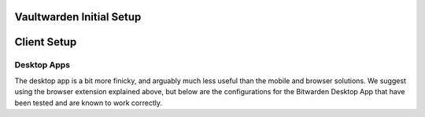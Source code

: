 .. _bitwarden-walkthrough:

=========================
Vaultwarden Initial Setup
=========================

.. contents::
  :depth: 2 
  :local:

.. _vaultwarden-webvault:

.. collapse:: Web Vault

    Web Vault
    ---------
    #. First we will open up our Start9 Server and go to the Marketplace tab. Select **Vaultwarden**, and install if you have not already done so:

        .. figure:: /_static/images/services/vaultwarden/vaultwarden-in-marketplace.png
                    :width: 50%
                    :alt: vaultwarden-in-marketplace

        .. figure:: /_static/images/services/vaultwarden/vaultwarden-install.png
                    :width: 50%
                    :alt: vaultwarden-install

    #. Once installed click **Configure**:
    
        .. figure:: /_static/images/services/vaultwarden/vaultwarden-needs-config.png
                    :width: 40%
                    :alt: vaultwarden-needs-config

    #. A strong admin token has been securely created by your Server, but you may change it if you wish. This can also be changed later. Click **Save**:

        .. figure:: /_static/images/services/vaultwarden/vaultwarden-save-config.png
                    :width: 50%
                    :alt: vaultwarden-save-config
    
    #. Click start to run the service:

        .. figure:: /_static/images/services/vaultwarden/vaultwarden-start-service.png
                    :width: 50%
                    :alt: vaultwarden-start-service

    #. Once the health check turns green, click **Launch UI**:
    
        .. figure:: /_static/images/services/vaultwarden/vaultwarden-launch-ui.png
                    :width: 50%
                    :alt: vaultwarden-launch-ui

    #. Time to create an account! Click **Create account**:
    
        .. note:: You are creating an account with yourself on your own Vaultwarden website served from your own Vaultwarden server - there are no third parties involved here.  
            
        .. figure:: /_static/images/services/vaultwarden/vaultwarden-create-account.png
                    :width: 50%
                    :alt: vaultwarden-create-account

    #. Enter an email address for login:

        .. figure:: /_static/images/services/vaultwarden/vaultwarden-create-account-email.png
                    :width: 50%
                    :alt: vaultwarden-create-account-email
    
        .. tip:: This email address can be anything you like. It doesn't have to be real. It is simply a way for you to log into Vaultwarden from Bitwarden apps on your devices. Your Vaultwarden server won't ever email you.

        .. tip:: You cannot use this email address to reset your master password - it is simply used to create an account on your server. 
            
        .. warning:: Do not lose it - you will not be able to log in without it!

    #. Enter a name for the account, a strong password and (optionally) a password hint - then click **Create account**:

        .. figure:: /_static/images/services/vaultwarden/vaultwarden-account-creation.png
                    :width: 50%
                    :alt: vaultwarden-account-creation
    
        .. warning:: It is important to realize that this is the 'Master password' for all your other passwords. Make it very strong, memorize it, write it down, and back it up to a safe place. If you lose it, you may lose access to all your passwords and your entire digital life.

    #. Now you can log in to your new password manager! Enter your email to login:

        .. figure:: /_static/images/services/vaultwarden/vaultwarden-login-email.png
                    :width: 50%
                    :alt: vaultwarden-login-email

    #. Then your master password:

        .. figure:: /_static/images/services/vaultwarden/vaultwarden-login-password.png
                    :width: 50%
                    :alt: vaultwarden-login-password

    #. We are greeted with our newly setup Vaultwarden password vault!

        .. figure:: /_static/images/services/vaultwarden/vaultwarden-fresh-vault.png
                    :width: 50%
                    :alt: vaultwarden-fresh-vault
    
    #. At the top you can visit **Tools** for reports and to use the password generator. You can also import data from another program, such as lastpass, onepass, or keepass!

        .. figure:: /_static/images/services/vaultwarden/vaultwarden-tools.png
                    :width: 50%
                    :alt: vaultwarden-tools
    
    #. **Account settings** gives you all your options, including the ability to set up 2 factor authorization.

        .. figure:: /_static/images/services/vaultwarden/vaultwarden-account-settings.png
                    :width: 50%
                    :alt: vaultwarden-account-settings

    #. Now you're ready to start storing some passwords!

.. collapse:: Storing your first password

    #. Back at the main page for your vault, let's do a quick example login. We'll start by creating a folder for it:

        .. figure:: /_static/images/services/vaultwarden/vaultwarden-click-add-folder.png
                    :width: 50%
                    :alt: vaultwarden-click-add-folder
    
    #. Name the folder and click **Save**:

        .. figure:: /_static/images/services/vaultwarden/vaultwarden-add-folder.png
                    :width: 50%
                    :alt: vaultwarden-add-folder

    #. Click **Add item**:

        .. figure:: /_static/images/services/vaultwarden/vaultwarden-add-item.png
                    :width: 50%
                    :alt: vaultwarden-add-item

    #. Now add the credentials and click **Save**:

        .. figure:: /_static/images/services/vaultwarden/vaultwarden-add-new-login.png
                    :width: 50%
                    :alt: vaultwarden-add-new-login

    #. And there we have it - our first set of login credentials.

        .. figure:: /_static/images/services/vaultwarden/vaultwarden-new-login.png
                    :width: 50%
                    :alt: vaultwarden-new-login

    Congratulations! You have setup your own self-hosted password manager and have added a set of login credentials to it!



    .. _vaultwarden-admin:

.. collapse:: Admin Console

    Accessing the Admin Console
    ===========================
    You will find the Admin console by adding ``/admin`` to the end of your Vaultwarden WebUI URL, found in the "Interfaces" section of the Vaultwarden Service page.  You will be prompted for your "Admin Token," which is also found on your Vaultwarden Service page under "Properties."

============
Client Setup
============

.. collapse:: Browser Extension

    .. tabs::

        .. group-tab:: Tor

            Browser Extension
            -----------------
            If connecting via Tor (i.e using the .onion address) the Bitwarden browser extension will only work with a Tor enabled browser. You can use Firefox (recommended), Tor Browser or Brave Browser.

            #. If you choose Firefox, you will need to :ref:`setup Tor on your device <tor-os>` and :ref:`configure Firefox to use Tor <tor-firefox>`. If using Brave you will just need to :ref:`setup Tor on your device <tor-os>`. With Tor Browser, everything will just work right out of the box.

                .. tip:: We recommend using Firefox as it is the most compatible browser with Start9 Servers.

            #. In this example we will use Firefox, though these instructions will work just the same for Brave. First, install the `Bitwarden browser extension <https://addons.mozilla.org/en-US/firefox/addon/bitwarden-password-manager/>`_.  
            
            #. Once installed, click on the extension and click the cog in the top left. Under **Self-hosted environment** you will see a field for **Server URL**. Now we need to grab the address of our Vaultwarden server.
            
            #. Head to the "Interfaces" tab in the Vaultwarden service on your Start9 Server:

                .. figure:: /_static/images/services/vaultwarden/vaultwarden-interfaces.png
                    :width: 50%
                    :alt: vaultwarden-interfaces

            #. Copy the Tor address:

                .. figure:: /_static/images/services/vaultwarden/vaultwarden-tor-address.png
                    :width: 50%
                    :alt: vaultwarden-tor-address

            #. Paste the address into your extension and click "Save"

            #. Now enter your credentials and the Bitwarden extension will be logged into your self-hosted Vaultwarden server!


        .. group-tab:: LAN

            We suggest using Tor, however it is possible have a good experience with LAN. Once synced, your app and all your passwords will be cached and available when you are on the go and not connected to your Start9 Server, and you will only need to be on LAN to update any edits to your vault.

            #. Start by installing the `Bitwarden browser extension <https://addons.mozilla.org/en-US/firefox/addon/bitwarden-password-manager/>`_.  
            
            #. Once installed, click on the extension and click the cog in the top left. Under **Self-hosted environment** you will see a field for **Server URL**. Now we need to grab the address of our Vaultwarden server.
            
            #. Head to the "Interfaces" tab in the Vaultwarden service on your Start9 Server:

                .. figure:: /_static/images/services/vaultwarden/vaultwarden-interfaces.png
                    :width: 50%
                    :alt: vaultwarden-interfaces

            #. Copy the LAN address:

                .. figure:: /_static/images/services/vaultwarden/vaultwarden-lan-address.png
                    :width: 50%
                    :alt: vaultwarden-lan-address

            #. Paste the address into your extension and click "Save"

            #. Now enter your credentials and the Bitwarden extension will be logged into your self-hosted Vaultwarden server!


.. collapse:: Android

    Android
    =======

    .. tabs::

        .. group-tab:: Tor

            You will need to :ref:`Setup Tor <tor-android>` on your device first.

            #. Visit your app store of choice and download the Bitwarden app.  Once downloaded and installed, let's go into Orbot, and add the app to the VPN apps list.  You may need to hit the refresh button in the top left to get it to populate.

            #. Next, enter the Bitwarden app.  You'll be greeted with a log-in screen. Go to the top left gear icon to enter the settings.  
            
            #. Head to the "Interfaces" tab in the Vaultwarden service on your Start9 Server:

                .. figure:: /_static/images/services/vaultwarden/vaultwarden-interfaces.png
                    :width: 50%
                    :alt: vaultwarden-interfaces

            #. Copy the Tor address:

                .. figure:: /_static/images/services/vaultwarden/vaultwarden-tor-address.png
                    :width: 50%
                    :alt: vaultwarden-tor-address

            #. Now send that address to your phone and paste it into Bitwarden.

            #. Hit save.

            #. Go ahead and tap 'Log In,' enter your credentials, and you can access your Bitwarden app / Vaultwarden server.

        .. group-tab:: LAN

            We suggest using Tor, however it is possible have a good experience with LAN. Once synced, your app and all your passwords will be cached and available when you are on the go and not connected to your Start9 Server, and you will only need to be on LAN to update any edits to your vault.

            Begin by :ref:`setting up LAN <lan-android>` on your device.

            #. Visit your app store of choice and download the Bitwarden app.  Once downloaded and installed, let's go into Orbot, and add the app to the VPN apps list.  You may need to hit the refresh button in the top left to get it to populate.

            #. Next, enter the Bitwarden app.  You'll be greeted with a log-in screen. Go to the top left gear icon to enter the settings.  
            
            #. Head to the "Interfaces" tab in the Vaultwarden service on your Start9 Server:

                .. figure:: /_static/images/services/vaultwarden/vaultwarden-interfaces.png
                    :width: 50%
                    :alt: vaultwarden-interfaces

            #. Copy the LAN address:

                .. figure:: /_static/images/services/vaultwarden/vaultwarden-lan-address.png
                    :width: 50%
                    :alt: vaultwarden-lan-address

            #. Now send that address to your phone and paste it into Bitwarden.

            #. Hit save.

            #. Go ahead and tap 'Log In,' enter your credentials, and you can access your Bitwarden app / Vaultwarden server.

.. collapse:: iOS

    iOS
    ===

    .. tabs::

        .. group-tab:: Tor

            Begin by :ref:`setting up Tor <tor-ios>` on your iPhone.

            #. Visit the App Store and download the `Bitwarden app <https://apps.apple.com/us/app/bitwarden-password-manager/id1137397744>`_

            #. Open the Bitwarden app. You'll be greeted with a log-in screen.
            
            #. Go to the top left gear icon to enter the settings.  
            
            #. Head to the "Interfaces" tab in the Vaultwarden service on your Start9 Server:

                .. figure:: /_static/images/services/vaultwarden/vaultwarden-interfaces.png
                    :width: 50%
                    :alt: vaultwarden-interfaces

            #. Copy the Tor address:

                .. figure:: /_static/images/services/vaultwarden/vaultwarden-tor-address.png
                    :width: 50%
                    :alt: vaultwarden-tor-address

            #. Now send that address to your phone and paste it into Bitwarden but **before you hit save:**

                .. note:: The Tor address you will have copied will begin with **http** - Please change this to **https** instead of **http**
            
            #. Now you can hit save, and you'll be returned to the log-in screen.

            #. Go ahead and tap 'Log In,' enter your credentials, and you'll be able to access your Bitwarden app / Vaultwarden server!

        .. group-tab:: LAN

            We suggest using Tor, however it is possible have a good experience with LAN. Once synced, your app and all your passwords will be cached and available when you are on the go and not connected to your Start9 Server, and you will only need to be on LAN to update any edits to your vault.

            Begin by :ref:`setting up LAN <lan-ios>` on your device.

            #. Visit the App Store and download the `Bitwarden app <https://apps.apple.com/us/app/bitwarden-password-manager/id1137397744>`_

            #. Open the Bitwarden app. You'll be greeted with a log-in screen.
            
            #. Go to the top left gear icon to enter the settings.  
            
            #. Head to the "Interfaces" tab in the Vaultwarden service on your Start9 Server:

                .. figure:: /_static/images/services/vaultwarden/vaultwarden-interfaces.png
                    :width: 50%
                    :alt: vaultwarden-interfaces

            #. Copy the LAN address:

                .. figure:: /_static/images/services/vaultwarden/vaultwarden-lan-address.png
                    :width: 50%
                    :alt: vaultwarden-lan-address

            #. Now send that address to your phone and paste it into Bitwarden.
            
            #. Now you can hit save, and you'll be returned to the log-in screen.

            #. Go ahead and tap 'Log In,' enter your credentials, and you'll be able to access your Bitwarden app / Vaultwarden server!

Desktop Apps
------------

The desktop app is a bit more finicky, and arguably much less useful than the mobile and browser solutions. We suggest using the browser extension explained above, but below are the configurations for the Bitwarden Desktop App that have been tested and are known to work correctly.

.. collapse:: Linux

    Linux
    =====

    First, be sure to get Tor :ref:`running on your system <tor-linux>`.

    #. Download the `Bitwarden Desktop app <https://bitwarden.com/download/>`_.  Depending on your Linux distribution and preference, you may want the AppImage, Deb, Snap, etc.  You can also check your favorite package manager.

    #. Run the program with the flag ``--proxy-server=socks5://127.0.0.1:9050`` behind it.  You can run this from a terminal, and if you'd like to use a shortcut, edit that shortcut file to include the flag.

    #. As with the other solutions above, click the 'Settings' icon, and enter your Vaultwarden Tor address.  You can then log in to your vault.

    Alternatively, you may be able to run using your LAN address, but this has proven finicky, especially on Debian/Ubuntu systems.  You will have better luck if you have the Root CA installed at the OS level.  First, be sure to :ref:`Setup LAN <lan-linux>` natively.

.. collapse:: Mac

    Mac
    ===

    .. tabs::
        
        .. group-tab:: Tor

            #. Begin by making sure that Tor is :ref:`running on your Mac<tor-mac>`.

            #. Download the `Bitwarden Desktop app <https://bitwarden.com/download/>`_.

            #. Open the Bitwarden app and click on "Settings" in the top left:

                .. figure:: /_static/images/services/vaultwarden/bitwarden-mac.png
                    :width: 50%
                    :alt: bitwarden-mac

            #. Head to the "Interfaces" tab in the Vaultwarden service on your Start9 Server:

                .. figure:: /_static/images/services/vaultwarden/vaultwarden-interfaces.png
                    :width: 50%
                    :alt: vaultwarden-interfaces

            #. Copy the Tor address:

                .. figure:: /_static/images/services/vaultwarden/vaultwarden-tor-address.png
                    :width: 50%
                    :alt: vaultwarden-tor-address

            #. Paste the address into Bitwarden and click the save button:

                .. figure:: /_static/images/services/vaultwarden/bitwarden-mac-url.png
                    :width: 50%
                    :alt: bitwarden-tor-mac-url

            #. Enter the email used to create the account, followed by the password, then click "Log in with master password".

        .. group-tab:: LAN

            We suggest using Tor, however it is possible have a good experience with LAN. Once synced, your app and all your passwords will be cached and available when you are on the go and not connected to your Start9 Server, and you will only need to be on LAN to update any edits to your vault.

            #. Begin by making sure that LAN is :ref:`steup on your Mac<lan-mac>`.

            #. Download the `Bitwarden Desktop app <https://bitwarden.com/download/>`_.

            #. Open the Bitwarden app and click on "Settings" in the top left:

                .. figure:: /_static/images/services/vaultwarden/bitwarden-mac.png
                    :width: 50%
                    :alt: bitwarden-mac

            #. Head to the "Interfaces" tab in the Vaultwarden service on your Start9 Server:

                .. figure:: /_static/images/services/vaultwarden/vaultwarden-interfaces.png
                    :width: 50%
                    :alt: vaultwarden-interfaces

            #. Copy the LAN address:

                .. figure:: /_static/images/services/vaultwarden/vaultwarden-lan-address.png
                    :width: 50%
                    :alt: vaultwarden-lan-address

            #. Paste the address into Bitwarden and click the save button:

                .. figure:: /_static/images/services/vaultwarden/bitwarden-mac-url.png
                    :width: 50%
                    :alt: bitwarden-tor-mac-url

            #. Enter the email used to create the account, followed by the password, then click "Log in with master password".

.. collapse:: Windows

    .. tabs::

        .. group-tab:: Tor


            #. Download the `Bitwarden Desktop app <https://bitwarden.com/download/>`_.

            #. Follow the Tor setup in the instructions below.  Make sure the Bitwarden directory is located in your user's directory, ``C:\Users\YOURUSER\AppData\Local\Bitwarden``.  This is because you need permission to run over a proxy.  You can make a shortcut wherever you'd like.

            #. Right-click the shortcut and click 'Properties.'  Add the flag ``--proxy-server=socks5://127.0.0.1:9050`` to the end of the 'Target' field.  Click 'Apply,' then 'OK.'  Close Properties and launch the shortcut.

            #. As with the other solutions above, click the 'Settings' icon, and enter your Vaultwarden Tor address.  You can then log in to your vault.

        .. group-tab:: LAN

            This is not known to work at this time - LAN is tricky with Windows due to the often unreliable Bonjour and Bonjour Print Services required for handling mDNS. We suggest using Tor anyway if you are able as you will then be able to maintain connectivity to your server from anywhere in the world.